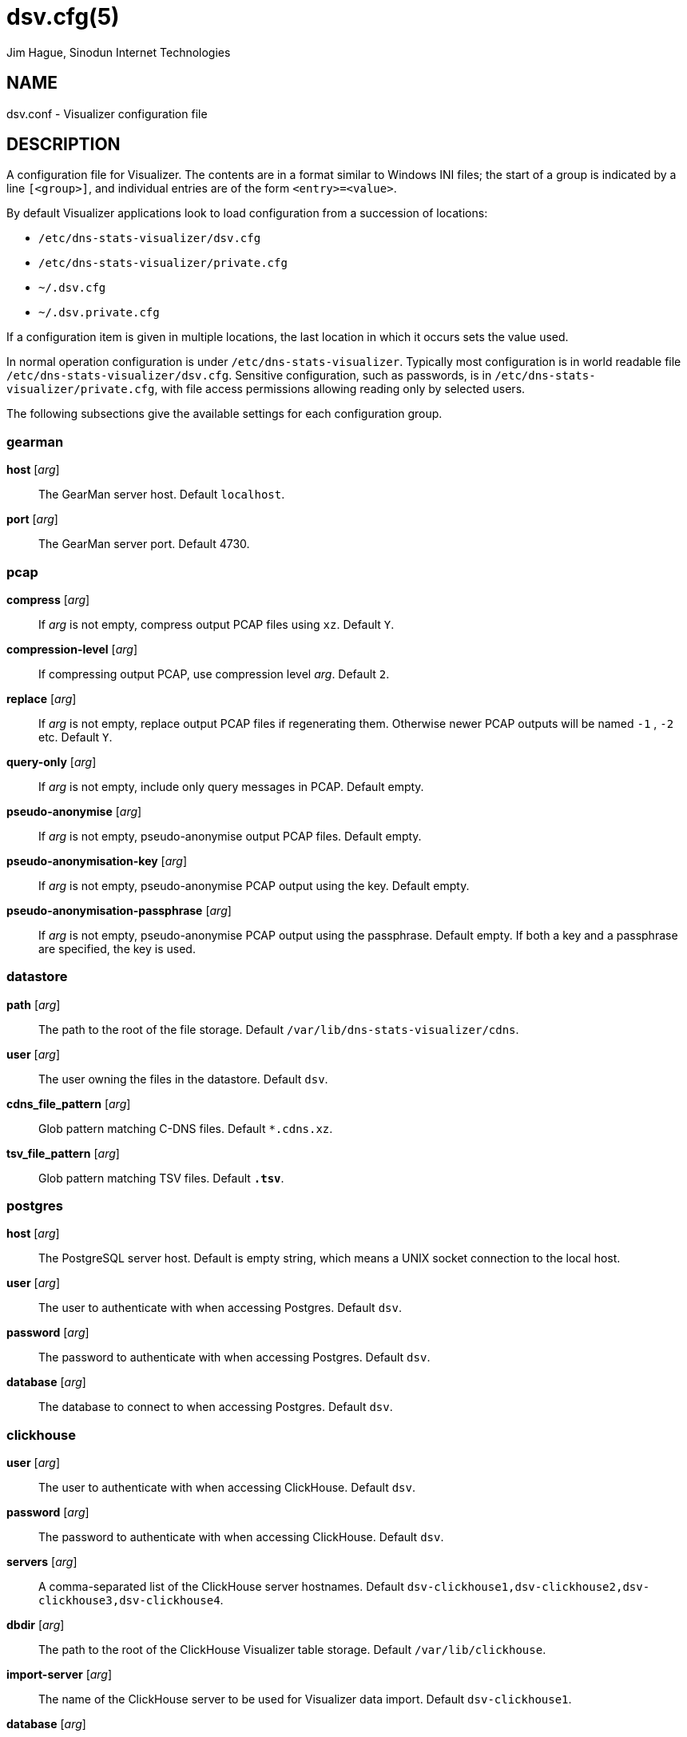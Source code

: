 = dsv.cfg(5)
Jim Hague, Sinodun Internet Technologies
:manmanual: DNS-STATS-VISUALIZER
:mansource: DNS-STATS-VISUALIZER
:man-linkstyle: blue R <>

== NAME

dsv.conf - Visualizer configuration file

== DESCRIPTION

A configuration file for Visualizer. The contents are in a format similar to Windows
INI files; the start of a group is indicated by a line `[<group>]`, and individual
entries are of the form `<entry>=<value>`.

By default Visualizer applications look to load configuration from a succession
of locations:

* `/etc/dns-stats-visualizer/dsv.cfg`
* `/etc/dns-stats-visualizer/private.cfg`
* `~/.dsv.cfg`
* `~/.dsv.private.cfg`

If a configuration item is given in multiple locations, the last
location in which it occurs sets the value used.

In normal operation configuration is under `/etc/dns-stats-visualizer`. Typically most
configuration is in world readable file `/etc/dns-stats-visualizer/dsv.cfg`.
Sensitive configuration, such as passwords, is in `/etc/dns-stats-visualizer/private.cfg`,
with file access permissions allowing reading only by selected users.

The following subsections give the available settings for each configuration group.

=== gearman

*host* [_arg_]::
  The GearMan server host. Default `localhost`.

*port* [_arg_]::
  The GearMan server port. Default 4730.

=== pcap

*compress* [_arg_]::
  If _arg_ is not empty, compress output PCAP files using `xz`. Default `Y`.

*compression-level* [_arg_]::
  If compressing output PCAP, use compression level _arg_. Default `2`.

*replace* [_arg_]::
  If _arg_ is not empty, replace output PCAP files if regenerating them. Otherwise newer PCAP outputs will be named `-1` , `-2` etc. Default `Y`.

*query-only* [_arg_]::
  If _arg_ is not empty, include only query messages in PCAP. Default empty.

*pseudo-anonymise* [_arg_]::
  If _arg_ is not empty, pseudo-anonymise output PCAP files. Default empty.

*pseudo-anonymisation-key* [_arg_]::
  If _arg_ is not empty, pseudo-anonymise PCAP output using the key. Default empty.

*pseudo-anonymisation-passphrase* [_arg_]::
  If _arg_ is not empty, pseudo-anonymise PCAP output using the passphrase.
  Default empty. If both a key and a passphrase are specified, the key is used.

=== datastore

*path* [_arg_]::
  The path to the root of the file storage. Default `/var/lib/dns-stats-visualizer/cdns`.

*user* [_arg_]::
  The user owning the files in the datastore. Default `dsv`.

*cdns_file_pattern* [_arg_]::
  Glob pattern matching C-DNS files. Default `*.cdns.xz`.

*tsv_file_pattern* [_arg_]::
  Glob pattern matching TSV files. Default `*.tsv*`.

=== postgres

*host* [_arg_]::
  The PostgreSQL server host. Default is empty string, which means a UNIX socket
  connection to the local host.

*user* [_arg_]::
  The user to authenticate with when accessing Postgres. Default `dsv`.

*password* [_arg_]::
  The password to authenticate with when accessing Postgres. Default `dsv`.

*database* [_arg_]::
  The database to connect to when accessing Postgres. Default `dsv`.

=== clickhouse

*user* [_arg_]::
  The user to authenticate with when accessing ClickHouse. Default `dsv`.

*password* [_arg_]::
  The password to authenticate with when accessing ClickHouse. Default `dsv`.

*servers* [_arg_]::
  A comma-separated list of the ClickHouse server hostnames. Default
  `dsv-clickhouse1,dsv-clickhouse2,dsv-clickhouse3,dsv-clickhouse4`.

*dbdir* [_arg_]::
  The path to the root of the ClickHouse Visualizer table storage. Default `/var/lib/clickhouse`.

*import-server* [_arg_]::
  The name of the ClickHouse server to be used for Visualizer data import. Default
  `dsv-clickhouse1`.

*database* [_arg_]::
  The name of the Visualizer database in ClickHouse. Default `dsv`.

*querytable* [_arg]_::
  The name of the combined Query/Response table into which raw data
  should be inserted. Default `QueryResponse`.

*packetcountstable* [_arg]_::
  The name of the table into which raw packet counts
  should be inserted. Default `PacketCounts`.

=== rssac

*grafana-url* [_arg_]::
  The base URL for the Grafana instance from which to download plots for RSSAC
  reporting. Default `https://localhost`.

*load-time-threshold* [_arg_]::
  The percentage of nodes that must respond for load time data to be valid. Default 95.

*outdir* [_arg_]::
  The directory into which to write RSSAC reports. Default `.`.

*server* [_arg_]::
  Capture RSSAC load time data for this server. Default `Z-Root`.

*zone* [_arg_]::
  Name of zone for SOA query when capturing RSSAC load time data. Default `.`.

=== geo

*url* [_arg_]::
  The URL _arg_ from which to down MaxMind location data. If the URL includes `{licencekey}`,
  that will be substituted with the configured MaxMind licence key.
  Default `https://download.maxmind.com/app/geoip_download?edition_id=GeoLite2-City-CSV&license_key={licencekey}&suffix=zip`.

*licencekey* [_arg_]::
  The licence key _arg_  to use when downloading MaxMind location data.
  Default `XXXXXXXXXXXX`, which is not a valid licence key.

=== Other sections

Other sections in the config file control logging. Details can be teased out of
https://docs.python.org/3/howto/logging.html.

== EXAMPLE

----
[datastore]
path=/var/lib/dns-stats-visualizer/cdns/
cdns_file_pattern=*.cdns.xz
user=dsv

[postgres]
user=dsv
password=dsv

[geo]
licencekey=XXXXXXXXXXXX
----

== EXIT STATUS

0 on success, non-zero on any error.
